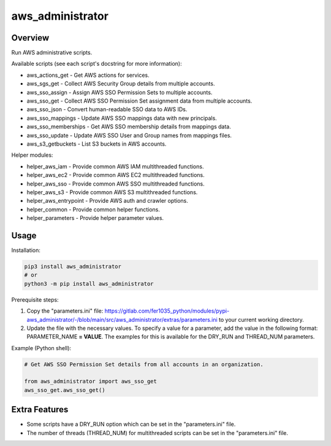 =====================
**aws_administrator**
=====================

Overview
--------

Run AWS administrative scripts.

Available scripts (see each script's docstring for more information):

- aws_actions_get - Get AWS actions for services.
- aws_sgs_get - Collect AWS Security Group details from multiple accounts.
- aws_sso_assign - Assign AWS SSO Permission Sets to multiple accounts.
- aws_sso_get - Collect AWS SSO Permission Set assignment data from multiple accounts.
- aws_sso_json - Convert human-readable SSO data to AWS IDs.
- aws_sso_mappings - Update AWS SSO mappings data with new principals.
- aws_sso_memberships - Get AWS SSO membership details from mappings data.
- aws_sso_update - Update AWS SSO User and Group names from mappings files.
- aws_s3_getbuckets - List S3 buckets in AWS accounts.

Helper modules:

- helper_aws_iam - Provide common AWS IAM multithreaded functions.
- helper_aws_ec2 - Provide common AWS EC2 multithreaded functions.
- helper_aws_sso - Provide common AWS SSO multithreaded functions.
- helper_aws_s3 - Provide common AWS S3 multithreaded functions.
- helper_aws_entrypoint - Provide AWS auth and crawler options.
- helper_common - Provide common helper functions.
- helper_parameters - Provide helper parameter values.

Usage
------

Installation:

.. code-block:: BASH

    pip3 install aws_administrator
    # or
    python3 -m pip install aws_administrator

Prerequisite steps:

1. Copy the "parameters.ini" file: https://gitlab.com/fer1035_python/modules/pypi-aws_administrator/-/blob/main/src/aws_administrator/extras/parameters.ini to your current working directory.

2. Update the file with the necessary values. To specify a value for a parameter, add the value in the following format: PARAMETER_NAME **= VALUE**. The examples for this is available for the DRY_RUN and THREAD_NUM parameters.

Example (Python shell):

.. code-block:: PYTHON

    # Get AWS SSO Permission Set details from all accounts in an organization.

    from aws_administrator import aws_sso_get
    aws_sso_get.aws_sso_get()

Extra Features
---------------

- Some scripts have a DRY_RUN option which can be set in the "parameters.ini" file.
- The number of threads (THREAD_NUM) for multithreaded scripts can be set in the "parameters.ini" file.
